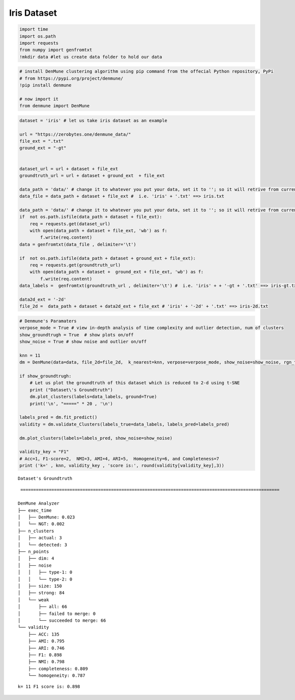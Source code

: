 Iris Dataset
===============

.. code:: ipython3

    import time
    import os.path
    import requests
    from numpy import genfromtxt
    !mkdir data #let us create data folder to hold our data

.. code:: ipython3

    # install DenMune clustering algorithm using pip command from the offecial Python repository, PyPi
    # from https://pypi.org/project/denmune/
    !pip install denmune
    
    # now import it
    from denmune import DenMune

.. code:: ipython3

    dataset = 'iris' # let us take iris dataset as an example
    
    url = "https://zerobytes.one/denmune_data/"
    file_ext = ".txt"
    ground_ext = "-gt"
    
    
    dataset_url = url + dataset + file_ext
    groundtruth_url = url + dataset + ground_ext  + file_ext
    
    data_path = 'data/' # change it to whatever you put your data, set it to ''; so it will retrive from current folder
    data_file = data_path + dataset + file_ext #  i.e. 'iris' + '.txt' ==> iris.txt
    
    data_path = 'data/' # change it to whatever you put your data, set it to ''; so it will retrive from current folder
    if  not os.path.isfile(data_path + dataset + file_ext):
        req = requests.get(dataset_url)
        with open(data_path + dataset + file_ext, 'wb') as f:
            f.write(req.content)
    data = genfromtxt(data_file , delimiter='\t') 
    
    if  not os.path.isfile(data_path + dataset + ground_ext + file_ext):
        req = requests.get(groundtruth_url)
        with open(data_path + dataset +  ground_ext + file_ext, 'wb') as f:
            f.write(req.content)    
    data_labels =  genfromtxt(groundtruth_url , delimiter='\t') #  i.e. 'iris' + + '-gt + '.txt' ==> iris-gt.txt 
    
    data2d_ext = '-2d'
    file_2d =  data_path + dataset + data2d_ext + file_ext # 'iris' + '-2d' + '.txt' ==> iris-2d.txt

.. code:: ipython3

    # Denmune's Paramaters
    verpose_mode = True # view in-depth analysis of time complexity and outlier detection, num of clusters
    show_groundtrugh = True  # show plots on/off
    show_noise = True # show noise and outlier on/off
    
    knn = 11
    dm = DenMune(data=data, file_2d=file_2d,  k_nearest=knn, verpose=verpose_mode, show_noise=show_noise, rgn_tsne=False)
    
    if show_groundtrugh:
        # Let us plot the groundtruth of this dataset which is reduced to 2-d using t-SNE
        print ("Dataset\'s Groundtruth")
        dm.plot_clusters(labels=data_labels, ground=True)
        print('\n', "=====" * 20 , '\n')       
    
    labels_pred = dm.fit_predict()
    validity = dm.validate_Clusters(labels_true=data_labels, labels_pred=labels_pred)
    
    dm.plot_clusters(labels=labels_pred, show_noise=show_noise)
            
    validity_key = "F1"
    # Acc=1, F1-score=2,  NMI=3, AMI=4, ARI=5,  Homogeneity=6, and Completeness=7       
    print ('k=' , knn, validity_key , 'score is:', round(validity[validity_key],3))


.. parsed-literal::

    Dataset's Groundtruth



.. image:: datasets/iris/output_3_1.png


.. parsed-literal::

    
     ==================================================================================================== 
    
    DenMune Analyzer
    ├── exec_time
    │   ├── DenMune: 0.023
    │   └── NGT: 0.002
    ├── n_clusters
    │   ├── actual: 3
    │   └── detected: 3
    ├── n_points
    │   ├── dim: 4
    │   ├── noise
    │   │   ├── type-1: 0
    │   │   └── type-2: 0
    │   ├── size: 150
    │   ├── strong: 84
    │   └── weak
    │       ├── all: 66
    │       ├── failed to merge: 0
    │       └── succeeded to merge: 66
    └── validity
        ├── ACC: 135
        ├── AMI: 0.795
        ├── ARI: 0.746
        ├── F1: 0.898
        ├── NMI: 0.798
        ├── completeness: 0.809
        └── homogeneity: 0.787
    



.. image:: datasets/iris/output_3_3.png


.. parsed-literal::

    k= 11 F1 score is: 0.898



